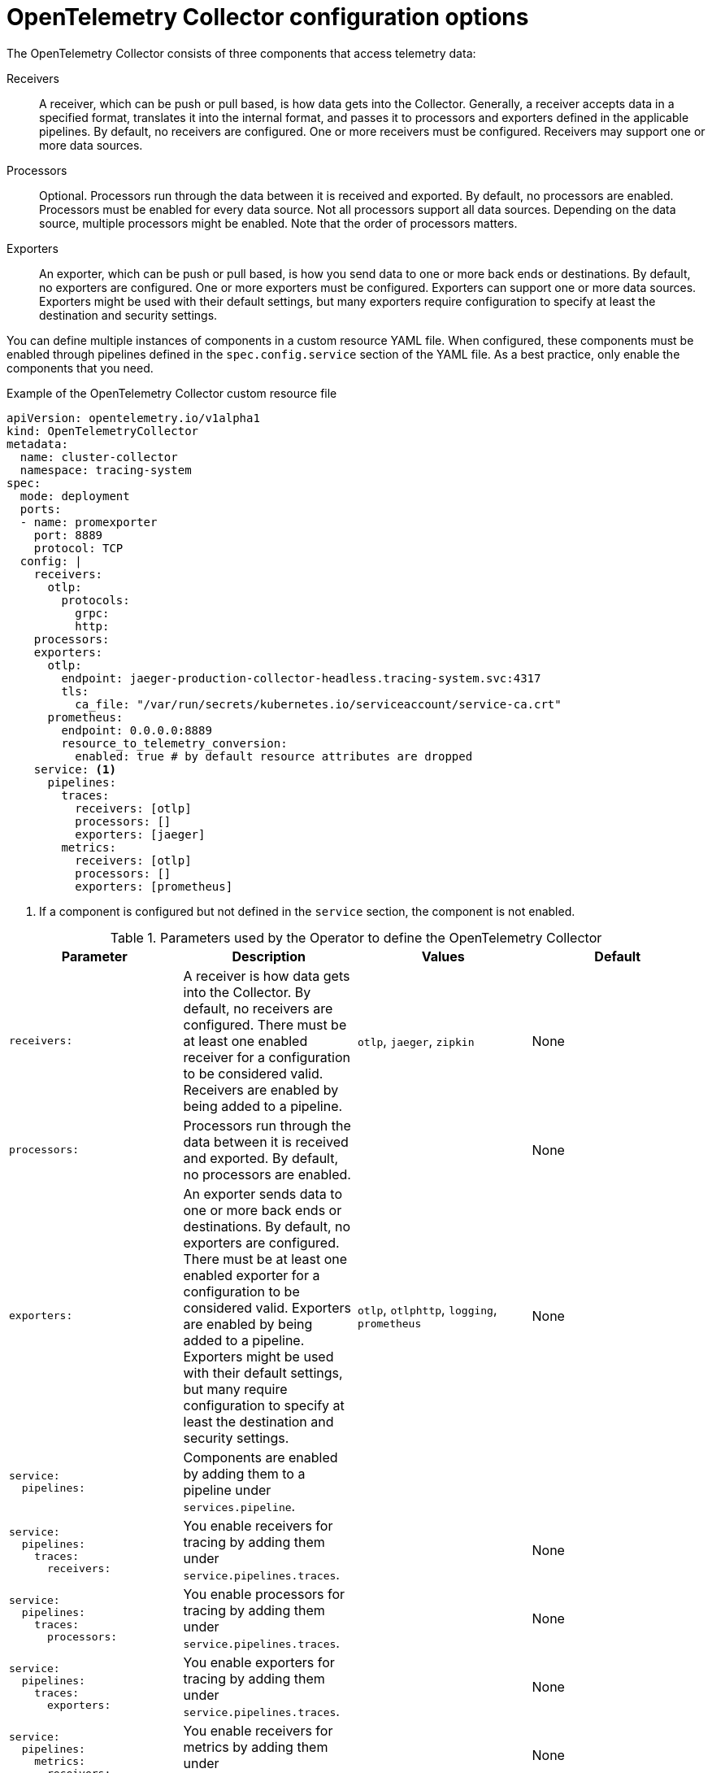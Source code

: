 ////
This module included in the following assemblies:
-distr_tracing_otel/distr-tracing-otel-configuring.adoc
////
:_content-type: REFERENCE
[id="distr-tracing-config-otel-collector_{context}"]
= OpenTelemetry Collector configuration options

The OpenTelemetry Collector consists of three components that access telemetry data:

Receivers:: A receiver, which can be push or pull based, is how data gets into the Collector. Generally, a receiver accepts data in a specified format, translates it into the internal format, and passes it to processors and exporters defined in the applicable pipelines. By default, no receivers are configured. One or more receivers must be configured. Receivers may support one or more data sources.

Processors:: Optional. Processors run through the data between it is received and exported. By default, no processors are enabled. Processors must be enabled for every data source. Not all processors support all data sources. Depending on the data source, multiple processors might be enabled. Note that the order of processors matters.

Exporters:: An exporter, which can be push or pull based, is how you send data to one or more back ends or destinations. By default, no exporters are configured. One or more exporters must be configured. Exporters can support one or more data sources. Exporters might be used with their default settings, but many exporters require configuration to specify at least the destination and security settings.

You can define multiple instances of components in a custom resource YAML file. When configured, these components must be enabled through pipelines defined in the `spec.config.service` section of the YAML file. As a best practice, only enable the components that you need.

.Example of the OpenTelemetry Collector custom resource file
[source,yaml]
----
apiVersion: opentelemetry.io/v1alpha1
kind: OpenTelemetryCollector
metadata:
  name: cluster-collector
  namespace: tracing-system
spec:
  mode: deployment
  ports:
  - name: promexporter
    port: 8889
    protocol: TCP
  config: |
    receivers:
      otlp:
        protocols:
          grpc:
          http:
    processors:
    exporters:
      otlp:
        endpoint: jaeger-production-collector-headless.tracing-system.svc:4317
        tls:
          ca_file: "/var/run/secrets/kubernetes.io/serviceaccount/service-ca.crt"
      prometheus:
        endpoint: 0.0.0.0:8889
        resource_to_telemetry_conversion:
          enabled: true # by default resource attributes are dropped
    service: <1>
      pipelines:
        traces:
          receivers: [otlp]
          processors: []
          exporters: [jaeger]
        metrics:
          receivers: [otlp]
          processors: []
          exporters: [prometheus]
----
<1> If a component is configured but not defined in the `service` section, the component is not enabled.

.Parameters used by the Operator to define the OpenTelemetry Collector
[options="header"]
[cols="l, a, a, a"]
|===
|Parameter |Description |Values |Default
|receivers:
|A receiver is how data gets into the Collector. By default, no receivers are configured. There must be at least one enabled receiver for a configuration to be considered valid. Receivers are enabled by being added to a pipeline.
|`otlp`, `jaeger`, `zipkin`
|None

|processors:
|Processors run through the data between it is received and exported. By default, no processors are enabled.
|
|None

|exporters:
|An exporter sends data to one or more back ends or destinations. By default, no exporters are configured. There must be at least one enabled exporter for a configuration to be considered valid. Exporters are enabled by being added to a pipeline. Exporters might be used with their default settings, but many require configuration to specify at least the destination and security settings.
|`otlp`, `otlphttp`, `logging`, `prometheus`
|None

|service:
  pipelines:
|Components are enabled by adding them to a pipeline under `services.pipeline`.
|
|

|service:
  pipelines:
    traces:
      receivers:
|You enable receivers for tracing by adding them under `service.pipelines.traces`.
|
|None

|service:
  pipelines:
    traces:
      processors:
|You enable processors for tracing by adding them under `service.pipelines.traces`.
|
|None

|service:
  pipelines:
    traces:
      exporters:
|You enable exporters for tracing by adding them under `service.pipelines.traces`.
|
|None

|service:
  pipelines:
    metrics:
      receivers:
|You enable receivers for metrics by adding them under `service.pipelines.metrics`.
|
|None

|service:
  pipelines:
    metrics:
      processors:
|You enable processors for metircs by adding them under `service.pipelines.metrics`.
|
|None

|service:
  pipelines:
    metrics:
      exporters:
|You enable exporters for metrics by adding them under `service.pipelines.metrics`.
|
|None
|===

[id="otel-collector-components_{context}"]
== OpenTelemetry Collector components

[id="receivers_{context}"]
=== Receivers

[id="otlp-receiver_{context}"]
==== OTLP Receiver

The OTLP receiver ingests data using the OpenTelemetry protocol (OTLP).

* Support level: link:https://access.redhat.com/support/offerings/techpreview[Technology Preview]
* Supported signals: traces, metrics

.OpenTelemetry Collector custom resource with an enabled OTLP receiver
[source,yaml]
----
  config: |
    receivers:
      otlp:
        protocols:
          grpc:
            endpoint: 0.0.0.0:4317 <1>
          http:
            endpoint: 0.0.0.0:4318 <2>
          tls: <3>
            ca_file: ca.pem
            cert_file: cert.pem
            key_file: key.pem

    service:
      pipelines:
        traces:
          receivers: [otlp]
        metrics:
          receivers: [otlp]
----
<1> The OTLP gRPC endpoint. If omitted, the default `+0.0.0.0:4317+` is used.
<2> The OTLP HTTP endpoint. If omitted, the default `+0.0.0.0:4318+` is used.
<3> The TLS server side configuration. Defines paths to TLS certificates. If omitted, TLS is disabled.

[id="jaeger-receiver_{context}"]
==== Jaeger Receiver

The Jaeger receiver ingests data in Jaeger formats.

* Support level: link:https://access.redhat.com/support/offerings/techpreview[Technology Preview]
* Supported signals: traces

.OpenTelemetry Collector custom resource with an enabled Jaeger receiver
[source,yaml]
----
  config: |
    receivers:
      jaeger:
        protocols:
          grpc:
            endpoint: 0.0.0.0:14250 <1>
          thrift_http:
            endpoint: 0.0.0.0:14268 <2>
          thrift_compact:
            endpoint: 0.0.0.0:6831 <3>
          thrift_binary:
            endpoint: 0.0.0.0:6832 <4>
          tls: <5>

    service:
      pipelines:
        traces:
          receivers: [jaeger]
----
<1> The Jaeger gRPC endpoint. If omitted, the default `+0.0.0.0:14250+` is used.
<2> The Jaeger Thrift HTTP endpoint. If omitted, the default `+0.0.0.0:14268+` is used.
<3> The Jaeger Thrift Compact endpoint. If omitted, the default `+0.0.0.0:6831+` is used.
<4> The Jaeger Thrift Binary endpoint. If omitted, the default `+0.0.0.0:6832+` is used.
<5> The TLS server side configuration. See the OTLP receiver configuration section for more details.

[id="zipkin-receiver_{context}"]
==== Zipkin Receiver

The Zipkin receiver ingests data in the Zipkin v1 and v2 formats.

* Support level: link:https://access.redhat.com/support/offerings/techpreview[Technology Preview]
* Supported signals: traces

.OpenTelemetry Collector custom resource with enabled Zipkin receiver
[source,yaml]
----
  config: |
    receivers:
      zipkin:
        endpoint: 0.0.0.0:9411 <1>
        tls: <2>

    service:
      pipelines:
        traces:
          receivers: [zipkin]
----
<1> The Zipkin HTTP endpoint. If omitted, the default `+0.0.0.0:9411+` is used.
<2> The TLS server side configuration. See the OTLP receiver configuration section for more details.

[id="processors_{context}"]
=== Processors

[id="resource-detection-processor_{context}"]
==== Resource Detection processor

The Resource Detection processor is designed to identify host resource details in alignment with OpenTelemetry's resource semantic standards. Using this detected information, it can add or replace the resource values in telemetry data.

* Support level: link:https://access.redhat.com/support/offerings/techpreview[Technology Preview]
* Supported signals: traces, metrics

.{product-title} permissions required for the Resource Detection processor
[source,yaml]
----
kind: ClusterRole
metadata:
  name: otel-collector
rules:
- apiGroups: ["config.openshift.io"]
  resources: ["infrastructures", "infrastructures/status"]
  verbs: ["get", "watch", "list"]
----

.OpenTelemetry Collector using the Resource Detection processor
[source,yaml]
----
  config: |
    processor:
      resourcedetection:
        detectors: [openshift]
        override: true
    service:
      pipelines:
        traces:
          processors: [resourcedetection]
        metrics:
          processors: [resourcedetection]
----

[id="exporters_{context}"]
=== Exporters

[id="otlp-exporter_{context}"]
==== OTLP exporter

The OTLP gRPC exporter exports data using the OpenTelemetry protocol (OTLP).

* Support level: link:https://access.redhat.com/support/offerings/techpreview[Technology Preview]
* Supported signals: traces, metrics

.OpenTelemetry Collector custom resource with an enabled OTLP exporter
[source,yaml]
----
  config: |
    exporters:
      otlp:
        endpoint: tempo-ingester:4317 <1>
        tls: <2>
          ca_file: ca.pem
          cert_file: cert.pem
          key_file: key.pem
        headers: <3>
          X-Scope-OrgID: "dev"
    service:
      pipelines:
        traces:
          exporters: [otlp]
        metrics:
          exporters: [otlp]
----
<1> The OTLP gRPC endpoint. If the `+https://+` scheme is used, then client transport security is enabled and overrides the `insecure` setting in the `tls`.
<2> The client side TLS configuration. Defines paths to TLS certificates.
<3> Headers are sent for every RPC performed during an established connection.

[id="otlp-http-exporter_{context}"]
==== OTLP HTTP exporter

The OTLP HTTP exporter exports data using the OpenTelemetry protocol (OTLP).

* Support level: link:https://access.redhat.com/support/offerings/techpreview[Technology Preview]
* Supported signals: traces, metrics

.OpenTelemetry Collector custom resource with an enabled OTLP exporter
[source,yaml]
----
  config: |
    exporters:
      otlphttp:
        endpoint: http://tempo-ingester:4318 <1>
        tls: <2>
          ca_file: ca.pem
          cert_file: cert.pem
          key_file: key.pem
        headers: <3>
          X-Scope-OrgID: "dev"

    service:
      pipelines:
        traces:
          exporters: [otlphttp]
        metrics:
          expoters: [otlphttp]
----
<1> The OTLP HTTP endpoint. If the `+https://+` scheme is used, then client transport security is enabled and overrides the `insecure` setting in the `tls`.
<2> The client side TLS configuration. Defines paths to TLS certificates.
<3> Headers are sent in every HTTP request.

[id="logging-exporter_{context}"]
==== Logging exporter

The Logging exporter prints data to the standard output.

* Support level: link:https://access.redhat.com/support/offerings/techpreview[Technology Preview]
* Supported signals: traces, metrics

.OpenTelemetry Collector custom resource with an enabled Logging exporter
[source,yaml]
----
  config: |
    exporters:
      logging:
        verbosity: detailed <1>
    service:
      pipelines:
        traces:
          exporters: [logging]
        metrics:
          exporters: [logging]
----
<1> Verbosity of the logging export: `detailed` or `normal` or `basic`. When set to `detailed`, pipeline data is verbosely logged. Defaults to `normal`.
